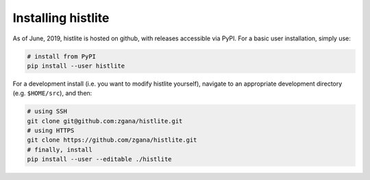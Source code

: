 Installing histlite
===================

As of June, 2019, histlite is hosted on github, with releases accessible via
PyPI.  For a basic user installation, simply use:

.. code-block:: bash

    # install from PyPI
    pip install --user histlite

For a development install (i.e. you want to modify histlite yourself), navigate
to an appropriate development directory (e.g. ``$HOME/src``), and then:

.. code-block:: bash

    # using SSH
    git clone git@github.com:zgana/histlite.git
    # using HTTPS
    git clone https://github.com/zgana/histlite.git
    # finally, install
    pip install --user --editable ./histlite
